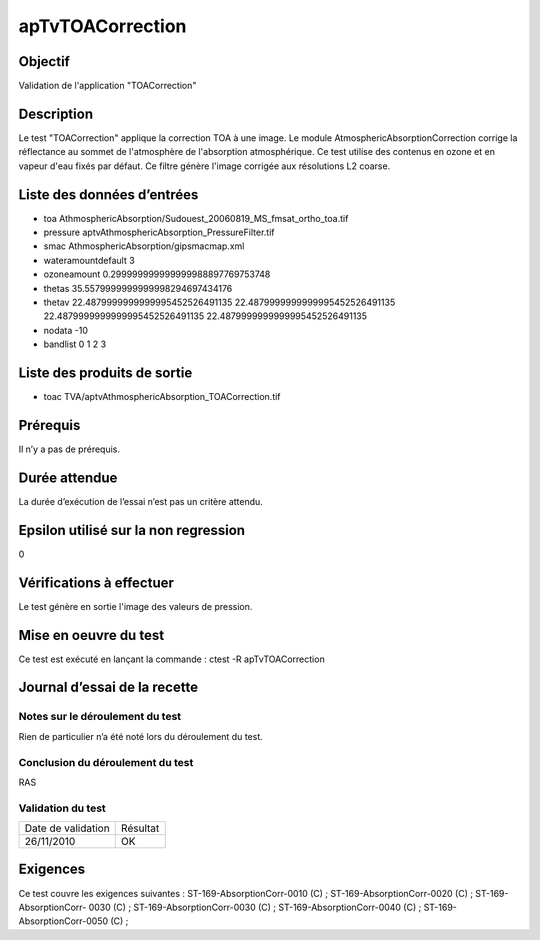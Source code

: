 apTvTOACorrection
~~~~~~~~~~~~~~~~~~

Objectif
********
Validation de l'application "TOACorrection"

Description
***********

Le test "TOACorrection" applique la correction TOA à une image. Le module AtmosphericAbsorptionCorrection corrige la réflectance au sommet de l'atmosphère de l'absorption atmosphérique. Ce test utilise des contenus en ozone et en vapeur d'eau fixés par défaut. Ce filtre génère l'image corrigée aux résolutions L2 coarse.


Liste des données d’entrées
***************************

- toa AthmosphericAbsorption/Sudouest_20060819_MS_fmsat_ortho_toa.tif
- pressure aptvAthmosphericAbsorption_PressureFilter.tif
- smac AthmosphericAbsorption/gipsmacmap.xml
- wateramountdefault 3
- ozoneamount 0.299999999999999988897769753748
- thetas 35.5579999999999998294697434176
- thetav 22.4879999999999995452526491135 22.4879999999999995452526491135 22.4879999999999995452526491135 22.4879999999999995452526491135
- nodata -10
- bandlist 0 1 2 3

         

Liste des produits de sortie
****************************

- toac TVA/aptvAthmosphericAbsorption_TOACorrection.tif    


Prérequis
*********
Il n’y a pas de prérequis.

Durée attendue
***************
La durée d’exécution de l’essai n’est pas un critère attendu.

Epsilon utilisé sur la non regression
*************************************
0

Vérifications à effectuer
**************************
Le test génère en sortie l'image des valeurs de pression.

Mise en oeuvre du test
**********************

Ce test est exécuté en lançant la commande :
ctest -R apTvTOACorrection

Journal d’essai de la recette
*****************************

Notes sur le déroulement du test
--------------------------------
Rien de particulier n’a été noté lors du déroulement du test.

Conclusion du déroulement du test
---------------------------------
RAS

Validation du test
------------------

================== =================
Date de validation    Résultat
26/11/2010              OK
================== =================

Exigences
*********
Ce test couvre les exigences suivantes :
ST-169-AbsorptionCorr-0010 (C) ; ST-169-AbsorptionCorr-0020 (C) ; ST-169-AbsorptionCorr-
0030 (C) ; ST-169-AbsorptionCorr-0030 (C) ; ST-169-AbsorptionCorr-0040 (C) ; ST-169-AbsorptionCorr-0050 (C) ;
